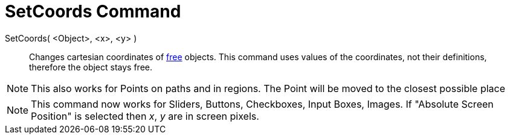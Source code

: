 = SetCoords Command

SetCoords( <Object>, <x>, <y> )::
  Changes cartesian coordinates of xref:/Free_Dependent_and_Auxiliary_Objects.adoc[free] objects. This command uses
  values of the coordinates, not their definitions, therefore the object stays free.

[NOTE]
====

This also works for Points on paths and in regions. The Point will be moved to the closest possible place

====

[NOTE]
====

This command now works for Sliders, Buttons, Checkboxes, Input Boxes, Images. If "Absolute Screen Position" is selected
then _x_, _y_ are in screen pixels.

====
